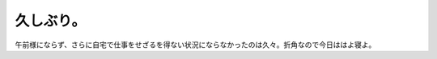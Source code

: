 久しぶり。
==========

午前様にならず、さらに自宅で仕事をせざるを得ない状況にならなかったのは久々。折角なので今日ははよ寝よ。






.. author:: default
.. categories:: work
.. tags::
.. comments::
